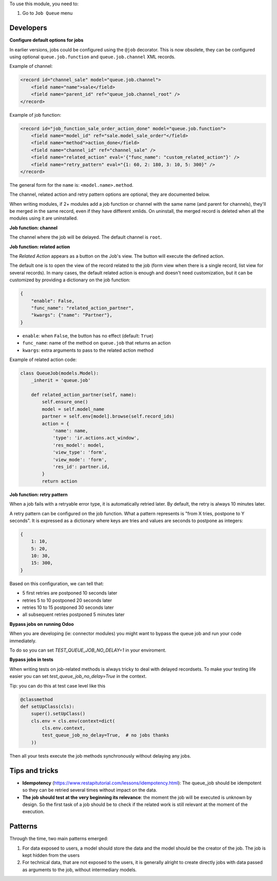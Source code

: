 To use this module, you need to:

#. Go to ``Job Queue`` menu

Developers
~~~~~~~~~~

**Configure default options for jobs**

In earlier versions, jobs could be configured using the ``@job`` decorator.
This is now obsolete, they can be configured using optional ``queue.job.function``
and ``queue.job.channel`` XML records.

Example of channel:

.. code-block:: XML

    <record id="channel_sale" model="queue.job.channel">
        <field name="name">sale</field>
        <field name="parent_id" ref="queue_job.channel_root" />
    </record>

Example of job function:

.. code-block:: XML

    <record id="job_function_sale_order_action_done" model="queue.job.function">
        <field name="model_id" ref="sale.model_sale_order"</field>
        <field name="method">action_done</field>
        <field name="channel_id" ref="channel_sale" />
        <field name="related_action" eval='{"func_name": "custom_related_action"}' />
        <field name="retry_pattern" eval="{1: 60, 2: 180, 3: 10, 5: 300}" />
    </record>

The general form for the ``name`` is: ``<model.name>.method``.

The channel, related action and retry pattern options are optional, they are
documented below.

When writing modules, if 2+ modules add a job function or channel with the same
name (and parent for channels), they'll be merged in the same record, even if
they have different xmlids. On uninstall, the merged record is deleted when all
the modules using it are uninstalled.


**Job function: channel**

The channel where the job will be delayed. The default channel is ``root``.

**Job function: related action**

The *Related Action* appears as a button on the Job's view.
The button will execute the defined action.

The default one is to open the view of the record related to the job (form view
when there is a single record, list view for several records).
In many cases, the default related action is enough and doesn't need
customization, but it can be customized by providing a dictionary on the job
function:

.. code-block:: python

   {
       "enable": False,
       "func_name": "related_action_partner",
       "kwargs": {"name": "Partner"},
   }

* ``enable``: when ``False``, the button has no effect (default: ``True``)
* ``func_name``: name of the method on ``queue.job`` that returns an action
* ``kwargs``: extra arguments to pass to the related action method

Example of related action code:

.. code-block:: python

    class QueueJob(models.Model):
        _inherit = 'queue.job'

        def related_action_partner(self, name):
            self.ensure_one()
            model = self.model_name
            partner = self.env[model].browse(self.record_ids)
            action = {
                'name': name,
                'type': 'ir.actions.act_window',
                'res_model': model,
                'view_type': 'form',
                'view_mode': 'form',
                'res_id': partner.id,
            }
            return action


**Job function: retry pattern**

When a job fails with a retryable error type, it is automatically
retried later. By default, the retry is always 10 minutes later.

A retry pattern can be configured on the job function. What a pattern represents
is "from X tries, postpone to Y seconds". It is expressed as a dictionary where
keys are tries and values are seconds to postpone as integers:


.. code-block:: python

   {
       1: 10,
       5: 20,
       10: 30,
       15: 300,
   }

Based on this configuration, we can tell that:

* 5 first retries are postponed 10 seconds later
* retries 5 to 10 postponed 20 seconds later
* retries 10 to 15 postponed 30 seconds later
* all subsequent retries postponed 5 minutes later

**Bypass jobs on running Odoo**

When you are developing (ie: connector modules) you might want
to bypass the queue job and run your code immediately.

To do so you can set `TEST_QUEUE_JOB_NO_DELAY=1` in your enviroment.

**Bypass jobs in tests**

When writing tests on job-related methods is always tricky to deal with
delayed recordsets. To make your testing life easier
you can set `test_queue_job_no_delay=True` in the context.

Tip: you can do this at test case level like this

.. code-block:: python

    @classmethod
    def setUpClass(cls):
        super().setUpClass()
        cls.env = cls.env(context=dict(
            cls.env.context,
            test_queue_job_no_delay=True,  # no jobs thanks
        ))

Then all your tests execute the job methods synchronously
without delaying any jobs.

Tips and tricks
~~~~~~~~~~~~~~~

* **Idempotency** (https://www.restapitutorial.com/lessons/idempotency.html): The queue_job should be idempotent so they can be retried several times without impact on the data.
* **The job should test at the very beginning its relevance**: the moment the job will be executed is unknown by design. So the first task of a job should be to check if the related work is still relevant at the moment of the execution.

Patterns
~~~~~~~~
Through the time, two main patterns emerged:

1. For data exposed to users, a model should store the data and the model should be the creator of the job. The job is kept hidden from the users
2. For technical data, that are not exposed to the users, it is generally alright to create directly jobs with data passed as arguments to the job, without intermediary models.

